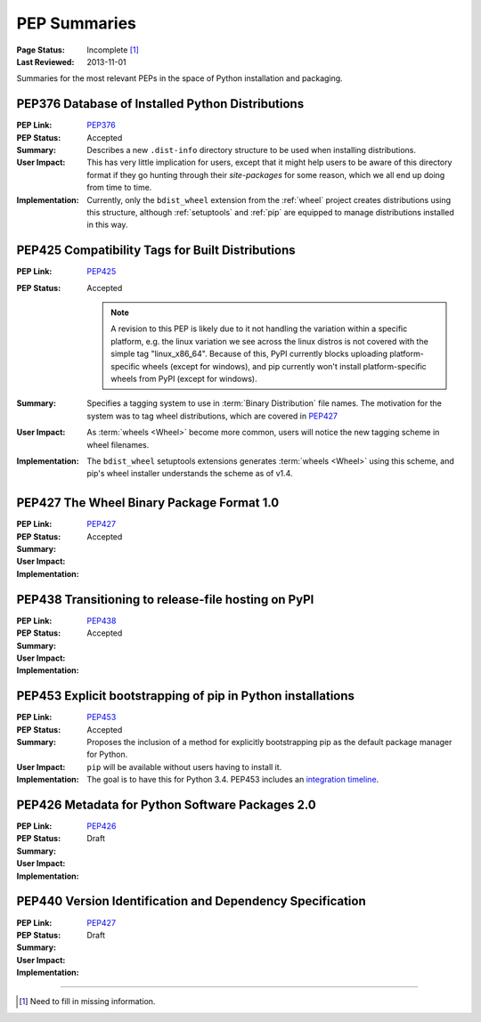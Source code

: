 
.. _`PEP Summaries`:

PEP Summaries
==============

:Page Status: Incomplete [1]_
:Last Reviewed: 2013-11-01


Summaries for the most relevant PEPs in the space of Python installation and
packaging.

.. _PEP376s:

PEP376 Database of Installed Python Distributions
*************************************************

:PEP Link: `PEP376`_

:PEP Status: Accepted

:Summary: Describes a new ``.dist-info`` directory structure to be used when
          installing distributions.

:User Impact: This has very little implication for users, except that it might
              help users to be aware of this directory format if they go hunting
              through their `site-packages` for some reason, which we all end up
              doing from time to time.

:Implementation: Currently, only the ``bdist_wheel`` extension from the
                :ref:`wheel` project creates distributions using this structure,
                although :ref:`setuptools` and :ref:`pip` are equipped to manage
                distributions installed in this way.

.. _PEP425s:

PEP425 Compatibility Tags for Built Distributions
*************************************************

:PEP Link: `PEP425`_

:PEP Status: Accepted

             .. note::

                 A revision to this PEP is likely due to it not handling the
                 variation within a specific platform, e.g. the linux variation
                 we see across the linux distros is not covered with the simple
                 tag "linux_x86_64".  Because of this, PyPI currently blocks
                 uploading platform-specific wheels (except for windows), and
                 pip currently won't install platform-specific wheels from PyPI
                 (except for windows).


:Summary: Specifies a tagging system to use in :term:`Binary Distribution` file
          names. The motivation for the system was to tag wheel distributions,
          which are covered in `PEP427`_

:User Impact: As :term:`wheels <Wheel>` become more common, users will notice
              the new tagging scheme in wheel filenames.

:Implementation: The ``bdist_wheel`` setuptools extensions generates
                 :term:`wheels <Wheel>` using this scheme, and pip's wheel
                 installer understands the scheme as of v1.4.


.. _PEP427s:

PEP427 The Wheel Binary Package Format 1.0
******************************************

:PEP Link: `PEP427`_

:PEP Status: Accepted

:Summary:

:User Impact:

:Implementation:


.. _PEP438s:

PEP438 Transitioning to release-file hosting on PyPI
****************************************************

:PEP Link: `PEP438`_

:PEP Status: Accepted

:Summary:

:User Impact:

:Implementation:


.. _PEP453s:

PEP453 Explicit bootstrapping of pip in Python installations
************************************************************

:PEP Link: `PEP453`_

:PEP Status: Accepted

:Summary: Proposes the inclusion of a method for explicitly bootstrapping pip as
          the default package manager for Python.

:User Impact: ``pip`` will be available without users having to install it.

:Implementation: The goal is to have this for Python 3.4.  PEP453 includes an
                 `integration timeline
                 <http://www.python.org/dev/peps/pep-0453/#integration-timeline>`_.


.. _PEP426s:

PEP426 Metadata for Python Software Packages 2.0
************************************************

:PEP Link: `PEP426`_

:PEP Status: Draft

:Summary:

:User Impact:

:Implementation:


.. _PEP440s:

PEP440 Version Identification and Dependency Specification
**********************************************************

:PEP Link: `PEP427`_

:PEP Status: Draft

:Summary:

:User Impact:

:Implementation:


.. _PEP376: http://www.python.org/dev/peps/pep-0376/
.. _PEP425: http://www.python.org/dev/peps/pep-0425/
.. _PEP427: http://www.python.org/dev/peps/pep-0427/
.. _PEP438: http://www.python.org/dev/peps/pep-0438/
.. _PEP453: http://www.python.org/dev/peps/pep-0453/
.. _PEP426: http://www.python.org/dev/peps/pep-0426
.. _PEP440: http://www.python.org/dev/peps/pep-0440//

----

.. [1] Need to fill in missing information.
